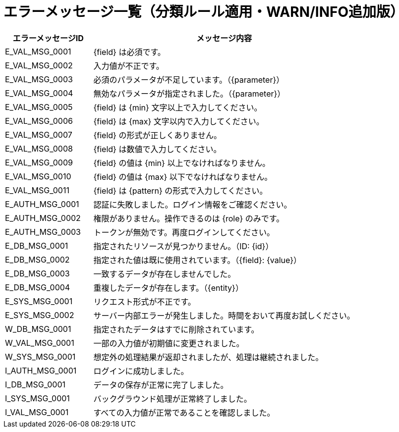= エラーメッセージ一覧（分類ルール適用・WARN/INFO追加版）

[cols="1,3", options="header"]
|===
| エラーメッセージID | メッセージ内容

// バリデーション関連（Validation）
| E_VAL_MSG_0001
| {field} は必須です。

| E_VAL_MSG_0002
| 入力値が不正です。

| E_VAL_MSG_0003
| 必須のパラメータが不足しています。（{parameter}）

| E_VAL_MSG_0004
| 無効なパラメータが指定されました。（{parameter}）

| E_VAL_MSG_0005
| {field} は {min} 文字以上で入力してください。

| E_VAL_MSG_0006
| {field} は {max} 文字以内で入力してください。

| E_VAL_MSG_0007
| {field} の形式が正しくありません。

| E_VAL_MSG_0008
| {field} は数値で入力してください。

| E_VAL_MSG_0009
| {field} の値は {min} 以上でなければなりません。

| E_VAL_MSG_0010
| {field} の値は {max} 以下でなければなりません。

| E_VAL_MSG_0011
| {field} は {pattern} の形式で入力してください。

// 認証・認可関連（Authentication/Authorization）
| E_AUTH_MSG_0001
| 認証に失敗しました。ログイン情報をご確認ください。

| E_AUTH_MSG_0002
| 権限がありません。操作できるのは {role} のみです。

| E_AUTH_MSG_0003
| トークンが無効です。再度ログインしてください。

// データベース・リソース関連（Database/Resource）
| E_DB_MSG_0001
| 指定されたリソースが見つかりません。（ID: {id}）

| E_DB_MSG_0002
| 指定された値は既に使用されています。（{field}: {value}）

| E_DB_MSG_0003
| 一致するデータが存在しませんでした。

| E_DB_MSG_0004
| 重複したデータが存在します。（{entity}）

// システム・共通（System）
| E_SYS_MSG_0001
| リクエスト形式が不正です。

| E_SYS_MSG_0002
| サーバー内部エラーが発生しました。時間をおいて再度お試しください。


// --- WARN（警告）レベル ---
// 警告：操作は成立するが非推奨や注意を促す状況

| W_DB_MSG_0001
| 指定されたデータはすでに削除されています。

| W_VAL_MSG_0001
| 一部の入力値が初期値に変更されました。

| W_SYS_MSG_0001
| 想定外の処理結果が返却されましたが、処理は継続されました。


// --- INFO（情報）レベル ---
// 情報：ユーザーや開発者に通知する成功・非エラー情報

| I_AUTH_MSG_0001
| ログインに成功しました。

| I_DB_MSG_0001
| データの保存が正常に完了しました。

| I_SYS_MSG_0001
| バックグラウンド処理が正常終了しました。

| I_VAL_MSG_0001
| すべての入力値が正常であることを確認しました。
|===
